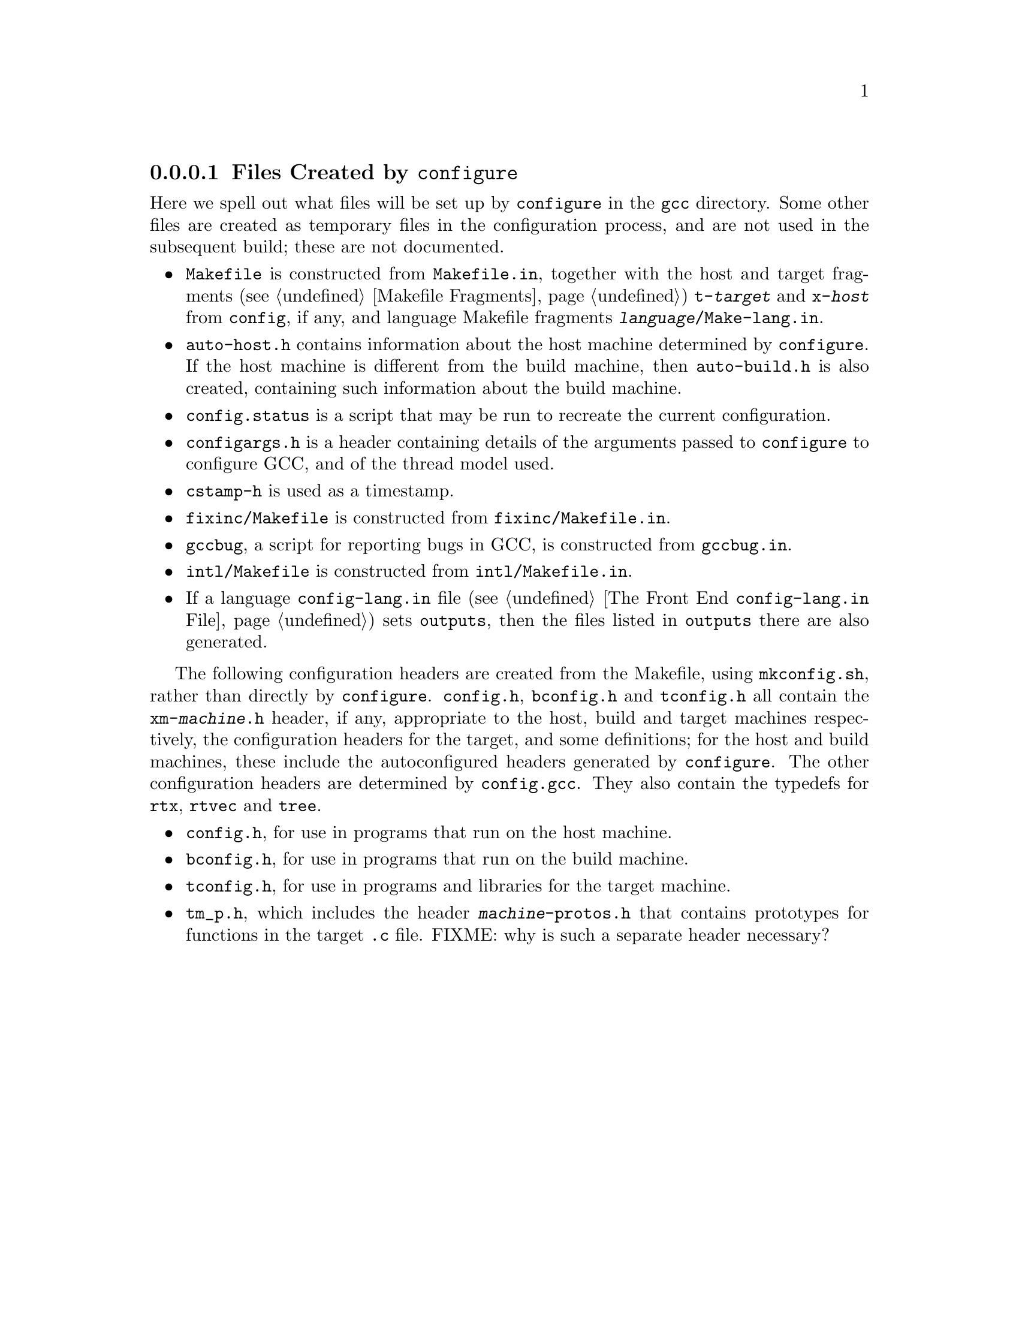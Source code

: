 @c Copyright (C) 1988, 1989, 1992, 1993, 1994, 1995, 1996, 1997, 1998,
@c 1999, 2000, 2001, 2002 Free Software Foundation, Inc.
@c This is part of the GCC manual.
@c For copying conditions, see the file gcc.texi.

@node Configuration Files
@subsubsection Files Created by @code{configure}

Here we spell out what files will be set up by @file{configure} in the
@file{gcc} directory.  Some other files are created as temporary files
in the configuration process, and are not used in the subsequent
build; these are not documented.

@itemize @bullet
@item
@file{Makefile} is constructed from @file{Makefile.in}, together with
the host and target fragments (@pxref{Fragments, , Makefile
Fragments}) @file{t-@var{target}} and @file{x-@var{host}} from
@file{config}, if any, and language Makefile fragments
@file{@var{language}/Make-lang.in}.
@item
@file{auto-host.h} contains information about the host machine
determined by @file{configure}.  If the host machine is different from
the build machine, then @file{auto-build.h} is also created,
containing such information about the build machine.
@item
@file{config.status} is a script that may be run to recreate the
current configuration.
@item
@file{configargs.h} is a header containing details of the arguments
passed to @file{configure} to configure GCC, and of the thread model
used.
@item
@file{cstamp-h} is used as a timestamp.
@item
@file{fixinc/Makefile} is constructed from @file{fixinc/Makefile.in}.
@item
@file{gccbug}, a script for reporting bugs in GCC, is constructed from
@file{gccbug.in}.
@item
@file{intl/Makefile} is constructed from @file{intl/Makefile.in}.
@item
If a language @file{config-lang.in} file (@pxref{Front End Config, ,
The Front End @file{config-lang.in} File}) sets @code{outputs}, then
the files listed in @code{outputs} there are also generated.
@end itemize

The following configuration headers are created from the Makefile,
using @file{mkconfig.sh}, rather than directly by @file{configure}.
@file{config.h}, @file{bconfig.h} and @file{tconfig.h} all contain the
@file{xm-@var{machine}.h} header, if any, appropriate to the host,
build and target machines respectively, the configuration headers for
the target, and some definitions; for the host and build machines,
these include the autoconfigured headers generated by
@file{configure}.  The other configuration headers are determined by
@file{config.gcc}.  They also contain the typedefs for @code{rtx},
@code{rtvec} and @code{tree}.

@itemize @bullet
@item
@file{config.h}, for use in programs that run on the host machine.
@item
@file{bconfig.h}, for use in programs that run on the build machine.
@item
@file{tconfig.h}, for use in programs and libraries for the target
machine.
@item
@file{tm_p.h}, which includes the header @file{@var{machine}-protos.h}
that contains prototypes for functions in the target @file{.c} file.
FIXME: why is such a separate header necessary?
@end itemize
